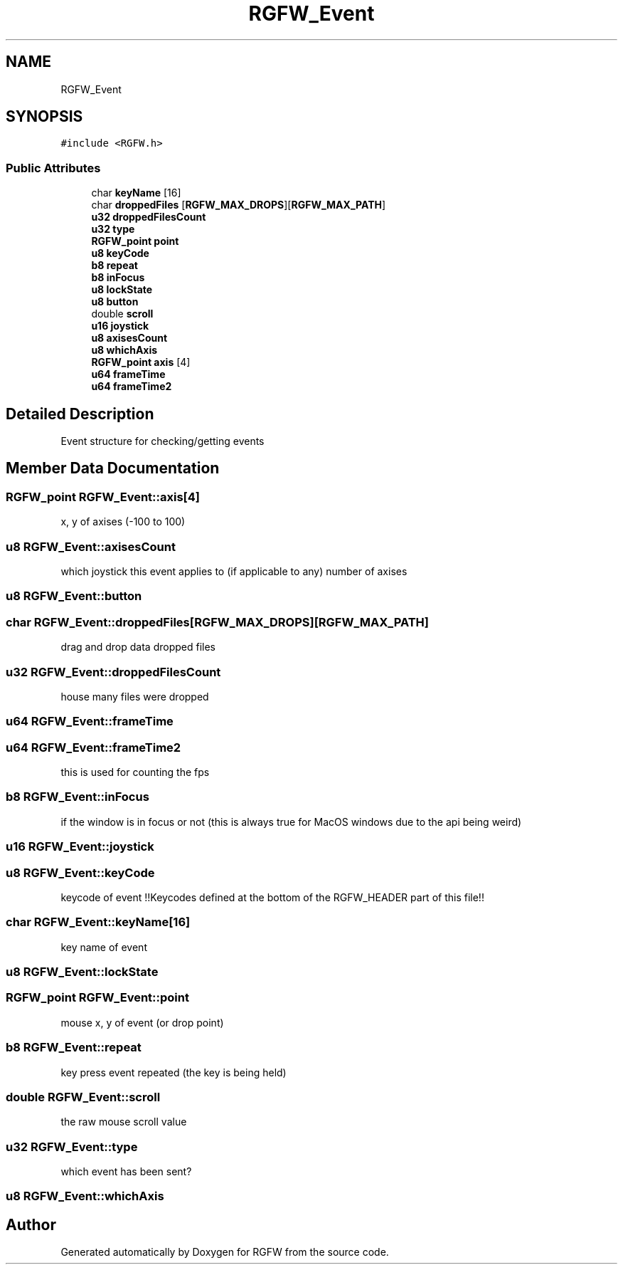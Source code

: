 .TH "RGFW_Event" 3 "Sat Nov 23 2024" "RGFW" \" -*- nroff -*-
.ad l
.nh
.SH NAME
RGFW_Event
.SH SYNOPSIS
.br
.PP
.PP
\fC#include <RGFW\&.h>\fP
.SS "Public Attributes"

.in +1c
.ti -1c
.RI "char \fBkeyName\fP [16]"
.br
.ti -1c
.RI "char \fBdroppedFiles\fP [\fBRGFW_MAX_DROPS\fP][\fBRGFW_MAX_PATH\fP]"
.br
.ti -1c
.RI "\fBu32\fP \fBdroppedFilesCount\fP"
.br
.ti -1c
.RI "\fBu32\fP \fBtype\fP"
.br
.ti -1c
.RI "\fBRGFW_point\fP \fBpoint\fP"
.br
.ti -1c
.RI "\fBu8\fP \fBkeyCode\fP"
.br
.ti -1c
.RI "\fBb8\fP \fBrepeat\fP"
.br
.ti -1c
.RI "\fBb8\fP \fBinFocus\fP"
.br
.ti -1c
.RI "\fBu8\fP \fBlockState\fP"
.br
.ti -1c
.RI "\fBu8\fP \fBbutton\fP"
.br
.ti -1c
.RI "double \fBscroll\fP"
.br
.ti -1c
.RI "\fBu16\fP \fBjoystick\fP"
.br
.ti -1c
.RI "\fBu8\fP \fBaxisesCount\fP"
.br
.ti -1c
.RI "\fBu8\fP \fBwhichAxis\fP"
.br
.ti -1c
.RI "\fBRGFW_point\fP \fBaxis\fP [4]"
.br
.ti -1c
.RI "\fBu64\fP \fBframeTime\fP"
.br
.ti -1c
.RI "\fBu64\fP \fBframeTime2\fP"
.br
.in -1c
.SH "Detailed Description"
.PP 
Event structure for checking/getting events 
.SH "Member Data Documentation"
.PP 
.SS "\fBRGFW_point\fP RGFW_Event::axis[4]"
x, y of axises (-100 to 100) 
.SS "\fBu8\fP RGFW_Event::axisesCount"
which joystick this event applies to (if applicable to any) number of axises 
.SS "\fBu8\fP RGFW_Event::button"

.SS "char RGFW_Event::droppedFiles[\fBRGFW_MAX_DROPS\fP][\fBRGFW_MAX_PATH\fP]"
drag and drop data dropped files 
.SS "\fBu32\fP RGFW_Event::droppedFilesCount"
house many files were dropped 
.SS "\fBu64\fP RGFW_Event::frameTime"

.SS "\fBu64\fP RGFW_Event::frameTime2"
this is used for counting the fps 
.SS "\fBb8\fP RGFW_Event::inFocus"
if the window is in focus or not (this is always true for MacOS windows due to the api being weird) 
.SS "\fBu16\fP RGFW_Event::joystick"

.SS "\fBu8\fP RGFW_Event::keyCode"
keycode of event !!Keycodes defined at the bottom of the RGFW_HEADER part of this file!! 
.SS "char RGFW_Event::keyName[16]"
key name of event 
.SS "\fBu8\fP RGFW_Event::lockState"

.SS "\fBRGFW_point\fP RGFW_Event::point"
mouse x, y of event (or drop point) 
.SS "\fBb8\fP RGFW_Event::repeat"
key press event repeated (the key is being held) 
.SS "double RGFW_Event::scroll"
the raw mouse scroll value 
.SS "\fBu32\fP RGFW_Event::type"
which event has been sent? 
.SS "\fBu8\fP RGFW_Event::whichAxis"


.SH "Author"
.PP 
Generated automatically by Doxygen for RGFW from the source code\&.
